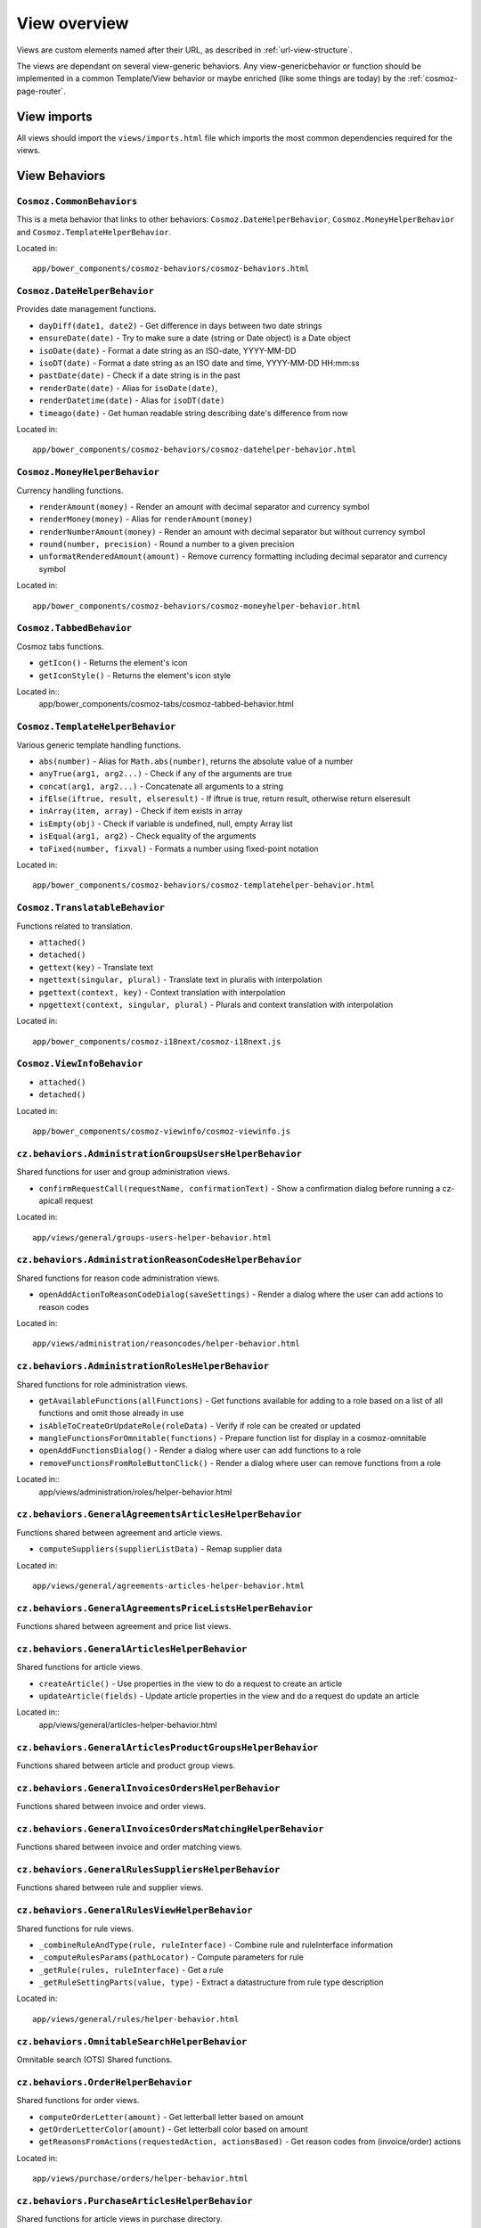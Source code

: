 View overview
=============

Views are custom elements named after their URL, as described in
:ref:`url-view-structure`.

The views are dependant on several view-generic behaviors. Any
view-genericbehavior or function should be implemented in a common
Template/View behavior or maybe enriched (like some things are today) by the
:ref:`cosmoz-page-router`.

.. _view-imports:

View imports
------------

All views should import the ``views/imports.html`` file which imports the most
common dependencies required for the views.

View Behaviors
--------------

``Cosmoz.CommonBehaviors``
~~~~~~~~~~~~~~~~~~~~~~~~~~

This is a meta behavior that links to other behaviors:
``Cosmoz.DateHelperBehavior``, ``Cosmoz.MoneyHelperBehavior`` and
``Cosmoz.TemplateHelperBehavior``.

Located in::

	app/bower_components/cosmoz-behaviors/cosmoz-behaviors.html

``Cosmoz.DateHelperBehavior``
~~~~~~~~~~~~~~~~~~~~~~~~~~~~~

Provides date management functions.

* ``dayDiff(date1, date2)`` - Get difference in days between two date strings
* ``ensureDate(date)`` - Try to make sure a date (string or Date object) is a Date object
* ``isoDate(date)`` - Format a date string as an ISO-date, YYYY-MM-DD
* ``isoDT(date)`` - Format a date string as an ISO date and time, YYYY-MM-DD HH:mm:ss
* ``pastDate(date)`` - Check if a date string is in the past
* ``renderDate(date)`` - Alias for ``isoDate(date)``,
* ``renderDatetime(date)`` - Alias for ``isoDT(date)``
* ``timeago(date)`` - Get human readable string describing date's difference from now

Located in::

	app/bower_components/cosmoz-behaviors/cosmoz-datehelper-behavior.html

``Cosmoz.MoneyHelperBehavior``
~~~~~~~~~~~~~~~~~~~~~~~~~~~~~~

Currency handling functions.

* ``renderAmount(money)`` - Render an amount with decimal separator and currency symbol
* ``renderMoney(money)`` - Alias for ``renderAmount(money)``
* ``renderNumberAmount(money)`` - Render an amount with decimal separator but without currency symbol
* ``round(number, precision)`` - Round a number to a given precision
* ``unformatRenderedAmount(amount)`` - Remove currency formatting including decimal separator and currency symbol

Located in::

	app/bower_components/cosmoz-behaviors/cosmoz-moneyhelper-behavior.html

``Cosmoz.TabbedBehavior``
~~~~~~~~~~~~~~~~~~~~~~~~~

Cosmoz tabs functions.

* ``getIcon()`` - Returns the element's icon
* ``getIconStyle()`` - Returns the element's icon style

Located in::
	app/bower_components/cosmoz-tabs/cosmoz-tabbed-behavior.html

``Cosmoz.TemplateHelperBehavior``
~~~~~~~~~~~~~~~~~~~~~~~~~~~~~~~~~

Various generic template handling functions.

* ``abs(number)`` - Alias for ``Math.abs(number)``, returns the absolute value of a number
* ``anyTrue(arg1, arg2...)`` - Check if any of the arguments are true
* ``concat(arg1, arg2...)`` - Concatenate all arguments to a string
* ``ifElse(iftrue, result, elseresult)`` - If iftrue is true, return result, otherwise return elseresult
* ``inArray(item, array)`` - Check if item exists in array
* ``isEmpty(obj)`` - Check if variable is undefined, null, empty Array list
* ``isEqual(arg1, arg2)`` - Check equality of the arguments
* ``toFixed(number, fixval)`` - Formats a number using fixed-point notation

Located in::

	app/bower_components/cosmoz-behaviors/cosmoz-templatehelper-behavior.html

``Cosmoz.TranslatableBehavior``
~~~~~~~~~~~~~~~~~~~~~~~~~~~~~~~

Functions related to translation.

* ``attached()``
* ``detached()``
* ``gettext(key)`` - Translate text
* ``ngettext(singular, plural)`` - Translate text in pluralis with interpolation
* ``pgettext(context, key)`` - Context translation with interpolation
* ``npgettext(context, singular, plural)`` - Plurals and context translation with interpolation

Located in::

	app/bower_components/cosmoz-i18next/cosmoz-i18next.js

``Cosmoz.ViewInfoBehavior``
~~~~~~~~~~~~~~~~~~~~~~~~~~~

* ``attached()``
* ``detached()``

Located in::

	app/bower_components/cosmoz-viewinfo/cosmoz-viewinfo.js

``cz.behaviors.AdministrationGroupsUsersHelperBehavior``
~~~~~~~~~~~~~~~~~~~~~~~~~~~~~~~~~~~~~~~~~~~~~~~~~~~~~~~~

Shared functions for user and group administration views.

* ``confirmRequestCall(requestName, confirmationText)`` - Show a confirmation dialog before running a cz-apicall request

Located in::

	app/views/general/groups-users-helper-behavior.html

``cz.behaviors.AdministrationReasonCodesHelperBehavior``
~~~~~~~~~~~~~~~~~~~~~~~~~~~~~~~~~~~~~~~~~~~~~~~~~~~~~~~~

Shared functions for reason code administration views.

* ``openAddActionToReasonCodeDialog(saveSettings)`` - Render a dialog where the user can add actions to reason codes

Located in::

	app/views/administration/reasoncodes/helper-behavior.html

``cz.behaviors.AdministrationRolesHelperBehavior``
~~~~~~~~~~~~~~~~~~~~~~~~~~~~~~~~~~~~~~~~~~~~~~~~~~

Shared functions for role administration views.

* ``getAvailableFunctions(allFunctions)`` - Get functions available for adding to a role based on a list of all functions and omit those already in use
* ``isAbleToCreateOrUpdateRole(roleData)`` - Verify if role can be created or updated
* ``mangleFunctionsForOmnitable(functions)`` - Prepare function list for display in a cosmoz-omnitable
* ``openAddFunctionsDialog()`` - Render a dialog where user can add functions to a role
* ``removeFunctionsFromRoleButtonClick()`` - Render a dialog where user can remove functions from a role

Located in::
	app/views/administration/roles/helper-behavior.html

``cz.behaviors.GeneralAgreementsArticlesHelperBehavior``
~~~~~~~~~~~~~~~~~~~~~~~~~~~~~~~~~~~~~~~~~~~~~~~~~~~~~~~~

Functions shared between agreement and article views.

* ``computeSuppliers(supplierListData)`` - Remap supplier data

Located in::

	app/views/general/agreements-articles-helper-behavior.html

``cz.behaviors.GeneralAgreementsPriceListsHelperBehavior``
~~~~~~~~~~~~~~~~~~~~~~~~~~~~~~~~~~~~~~~~~~~~~~~~~~~~~~~~~~

Functions shared between agreement and price list views.

``cz.behaviors.GeneralArticlesHelperBehavior``
~~~~~~~~~~~~~~~~~~~~~~~~~~~~~~~~~~~~~~~~~~~~~~

Shared functions for article views.

* ``createArticle()`` - Use properties in the view to do a request to create an article
* ``updateArticle(fields)`` - Update article properties in the view and do a request do update an article

Located in::
	app/views/general/articles-helper-behavior.html

``cz.behaviors.GeneralArticlesProductGroupsHelperBehavior``
~~~~~~~~~~~~~~~~~~~~~~~~~~~~~~~~~~~~~~~~~~~~~~~~~~~~~~~~~~~

Functions shared between article and product group views.

``cz.behaviors.GeneralInvoicesOrdersHelperBehavior``
~~~~~~~~~~~~~~~~~~~~~~~~~~~~~~~~~~~~~~~~~~~~~~~~~~~~

Functions shared between invoice and order views.

``cz.behaviors.GeneralInvoicesOrdersMatchingHelperBehavior``
~~~~~~~~~~~~~~~~~~~~~~~~~~~~~~~~~~~~~~~~~~~~~~~~~~~~~~~~~~~~

Functions shared between invoice and order matching views.

``cz.behaviors.GeneralRulesSuppliersHelperBehavior``
~~~~~~~~~~~~~~~~~~~~~~~~~~~~~~~~~~~~~~~~~~~~~~~~~~~~

Functions shared between rule and supplier views.

``cz.behaviors.GeneralRulesViewHelperBehavior``
~~~~~~~~~~~~~~~~~~~~~~~~~~~~~~~~~~~~~~~~~~~~~~~

Shared functions for rule views.

* ``_combineRuleAndType(rule, ruleInterface)`` - Combine rule and ruleInterface information
* ``_computeRulesParams(pathLocator)`` - Compute parameters for rule
* ``_getRule(rules, ruleInterface)`` - Get a rule
* ``_getRuleSettingParts(value, type)`` - Extract a datastructure from rule type description

Located in::

	app/views/general/rules/helper-behavior.html

``cz.behaviors.OmnitableSearchHelperBehavior``
~~~~~~~~~~~~~~~~~~~~~~~~~~~~~~~~~~~~~~~~~~~~~~

Omnitable search (OTS) Shared functions.

``cz.behaviors.OrderHelperBehavior``
~~~~~~~~~~~~~~~~~~~~~~~~~~~~~~~~~~~~

Shared functions for order views.

* ``computeOrderLetter(amount)`` - Get letterball letter based on amount
* ``getOrderLetterColor(amount)`` - Get letterball color based on amount
* ``getReasonsFromActions(requestedAction, actionsBased)`` - Get reason codes from (invoice/order) actions

Located in::

	app/views/purchase/orders/helper-behavior.html

``cz.behaviors.PurchaseArticlesHelperBehavior``
~~~~~~~~~~~~~~~~~~~~~~~~~~~~~~~~~~~~~~~~~~~~~~~

Shared functions for article views in purchase directory.

``cz.behaviors.PurchaseInvoicesHelperBehavior``
~~~~~~~~~~~~~~~~~~~~~~~~~~~~~~~~~~~~~~~~~~~~~~~

Shared functions for invoice views in purchase directory.

``cz.behaviors.PurchaseSuppliersHelperBehavior``
~~~~~~~~~~~~~~~~~~~~~~~~~~~~~~~~~~~~~~~~~~~~~~~~

Shared functions for supplier views in purchase directory.

``cz.behaviors.SimpleActionPerformer``
~~~~~~~~~~~~~~~~~~~~~~~~~~~~~~~~~~~~~~

Shared functions for simple actions.

``cz.behaviors.Template``
~~~~~~~~~~~~~~~~~~~~~~~~~

.. todo:: Document view behaviors